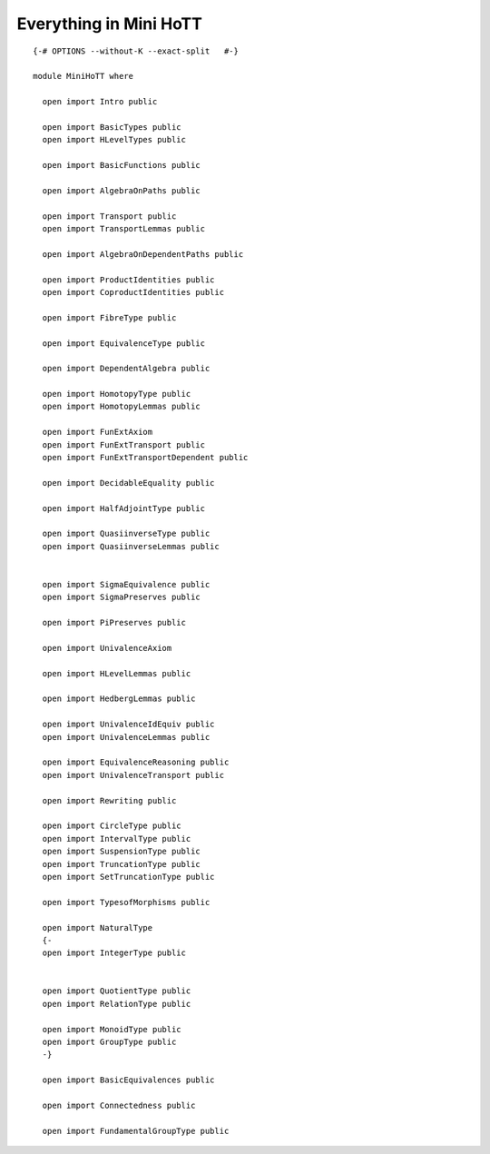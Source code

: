 Everything in Mini HoTT
-----------------------

::


   {-# OPTIONS --without-K --exact-split   #-}

   module MiniHoTT where

     open import Intro public

     open import BasicTypes public
     open import HLevelTypes public

     open import BasicFunctions public

     open import AlgebraOnPaths public

     open import Transport public
     open import TransportLemmas public

     open import AlgebraOnDependentPaths public

     open import ProductIdentities public
     open import CoproductIdentities public

     open import FibreType public

     open import EquivalenceType public

     open import DependentAlgebra public

     open import HomotopyType public
     open import HomotopyLemmas public

     open import FunExtAxiom
     open import FunExtTransport public
     open import FunExtTransportDependent public

     open import DecidableEquality public

     open import HalfAdjointType public

     open import QuasiinverseType public
     open import QuasiinverseLemmas public


     open import SigmaEquivalence public
     open import SigmaPreserves public

     open import PiPreserves public

     open import UnivalenceAxiom

     open import HLevelLemmas public

     open import HedbergLemmas public

     open import UnivalenceIdEquiv public
     open import UnivalenceLemmas public

     open import EquivalenceReasoning public
     open import UnivalenceTransport public

     open import Rewriting public

     open import CircleType public
     open import IntervalType public
     open import SuspensionType public
     open import TruncationType public
     open import SetTruncationType public

     open import TypesofMorphisms public

     open import NaturalType
     {-
     open import IntegerType public


     open import QuotientType public
     open import RelationType public

     open import MonoidType public
     open import GroupType public
     -}

     open import BasicEquivalences public

     open import Connectedness public

     open import FundamentalGroupType public

